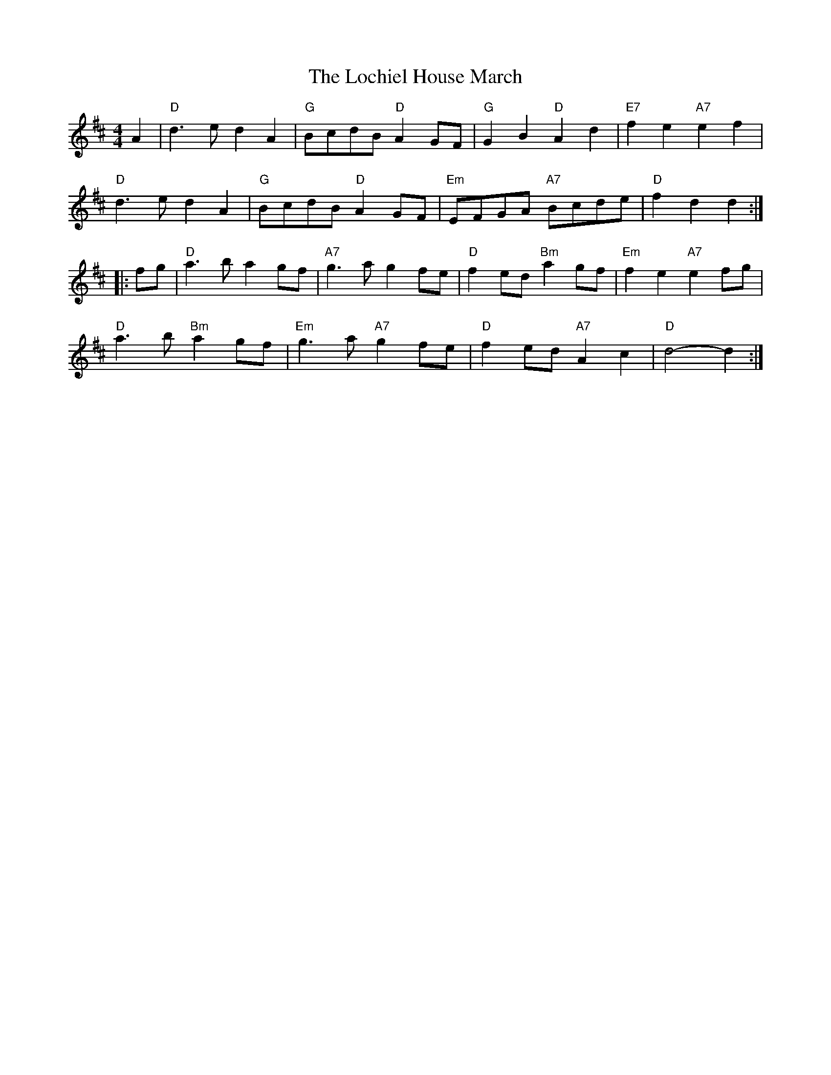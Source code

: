 X: 3
T: Lochiel House March, The
Z: Tøm
S: https://thesession.org/tunes/6894#setting18477
R: barndance
M: 4/4
L: 1/8
K: Dmaj
A2 | "D"d3e d2A2 | "G"BcdB "D"A2GF | "G"G2B2 "D"A2d2 | "E7"f2e2 "A7"e2f2 |
"D"d3e d2A2 | "G"BcdB "D"A2GF | "Em"EFGA "A7"Bcde | "D"f2d2 d2 :|
|: fg | "D"a3b a2gf | "A7"g3a g2fe | "D"f2ed "Bm"a2gf | "Em"f2e2 "A7"e2fg |
"D"a3b "Bm"a2gf | "Em"g3a "A7"g2fe | "D"f2ed "A7"A2c2 | "D"d4- d2 :|
